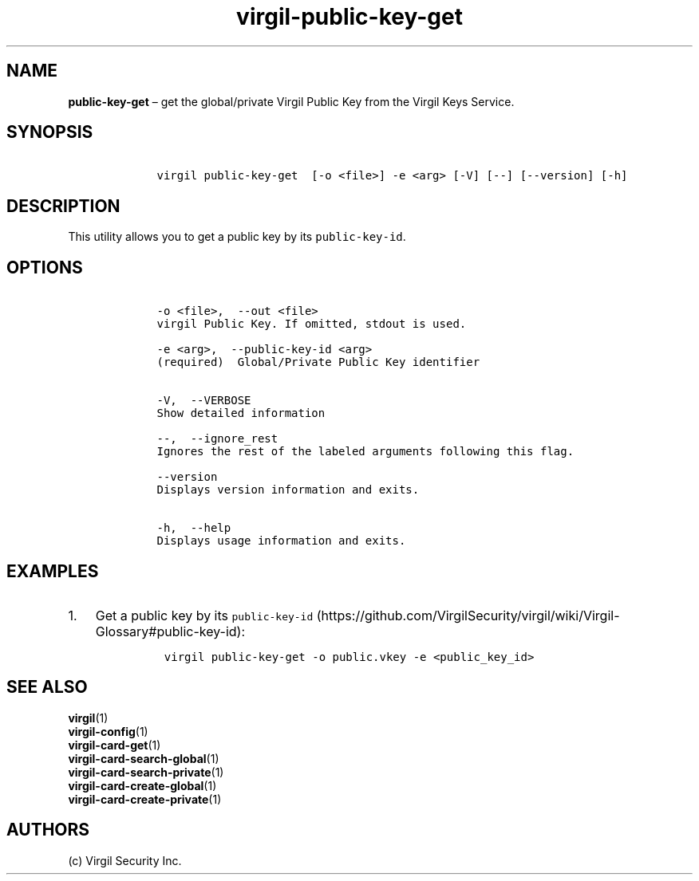 .\" Automatically generated by Pandoc 1.16.0.2
.\"
.TH "virgil\-public\-key\-get" "1" "June 14, 2016" "Virgil Security CLI (2.0.0)" "Virgil"
.hy
.SH NAME
.PP
\f[B]public\-key\-get\f[] \[en] get the global/private Virgil Public Key
from the Virgil Keys Service.
.SH SYNOPSIS
.IP
.nf
\f[C]
\ \ \ \ virgil\ public\-key\-get\ \ [\-o\ <file>]\ \-e\ <arg>\ [\-V]\ [\-\-]\ [\-\-version]\ [\-h]
\f[]
.fi
.SH DESCRIPTION
.PP
This utility allows you to get a public key by its
\f[C]public\-key\-id\f[].
.SH OPTIONS
.IP
.nf
\f[C]
\ \ \ \ \-o\ <file>,\ \ \-\-out\ <file>
\ \ \ \ virgil\ Public\ Key.\ If\ omitted,\ stdout\ is\ used.

\ \ \ \ \-e\ <arg>,\ \ \-\-public\-key\-id\ <arg>
\ \ \ \ (required)\ \ Global/Private\ Public\ Key\ identifier


\ \ \ \ \-V,\ \ \-\-VERBOSE
\ \ \ \ Show\ detailed\ information

\ \ \ \ \-\-,\ \ \-\-ignore_rest
\ \ \ \ Ignores\ the\ rest\ of\ the\ labeled\ arguments\ following\ this\ flag.

\ \ \ \ \-\-version
\ \ \ \ Displays\ version\ information\ and\ exits.

\ \ \ \ \-h,\ \ \-\-help
\ \ \ \ Displays\ usage\ information\ and\ exits.
\f[]
.fi
.SH EXAMPLES
.IP "1." 3
Get a public key by its
\f[C]public\-key\-id\f[] (https://github.com/VirgilSecurity/virgil/wiki/Virgil-Glossary#public-key-id):
.RS 4
.IP
.nf
\f[C]
virgil\ public\-key\-get\ \-o\ public.vkey\ \-e\ <public_key_id>
\f[]
.fi
.RE
.SH SEE ALSO
.PP
\f[B]virgil\f[](1)
.PD 0
.P
.PD
\f[B]virgil\-config\f[](1)
.PD 0
.P
.PD
\f[B]virgil\-card\-get\f[](1)
.PD 0
.P
.PD
\f[B]virgil\-card\-search\-global\f[](1)
.PD 0
.P
.PD
\f[B]virgil\-card\-search\-private\f[](1)
.PD 0
.P
.PD
\f[B]virgil\-card\-create\-global\f[](1)
.PD 0
.P
.PD
\f[B]virgil\-card\-create\-private\f[](1)
.SH AUTHORS
(c) Virgil Security Inc.
